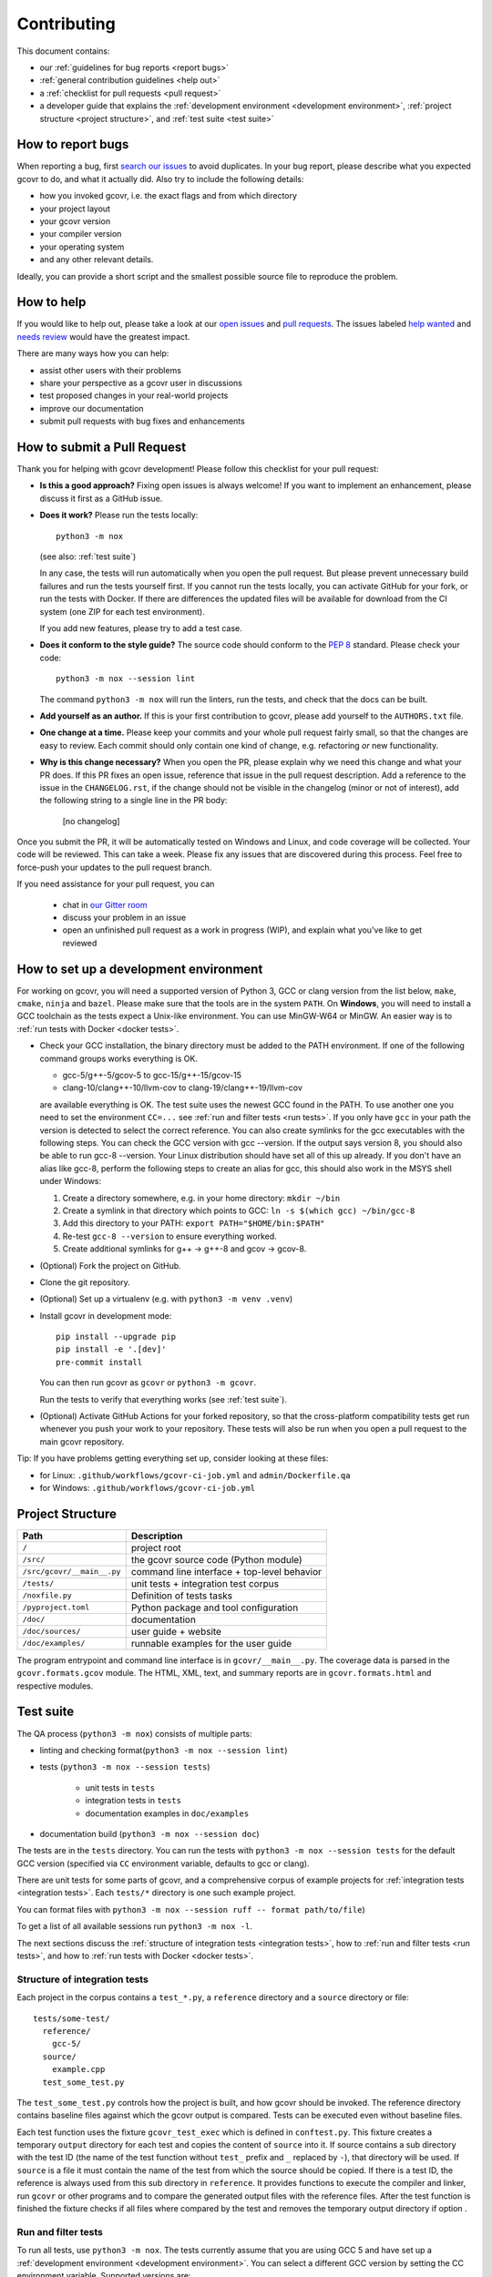Contributing
============

This document contains:

-   our :ref:`guidelines for bug reports <report bugs>`
-   :ref:`general contribution guidelines <help out>`
-   a :ref:`checklist for pull requests <pull request>`
-   a developer guide that explains the
    :ref:`development environment <development environment>`,
    :ref:`project structure <project structure>`,
    and :ref:`test suite <test suite>`

.. _report bugs:

How to report bugs
------------------

When reporting a bug, first `search our issues <search all issues_>`_ to avoid duplicates.
In your bug report, please describe what you expected gcovr to do, and what it actually did.
Also try to include the following details:

-  how you invoked gcovr, i.e. the exact flags and from which directory
-  your project layout
-  your gcovr version
-  your compiler version
-  your operating system
-  and any other relevant details.

Ideally, you can provide a short script
and the smallest possible source file to reproduce the problem.

.. _search all issues: https://github.com/gcovr/gcovr/issues?q=is%3Aissue

.. _help out:

How to help
-----------

If you would like to help out, please take a look at our
`open issues <bugtracker_>`_ and `pull requests`_.
The issues labeled `help wanted <label help wanted_>`_ and
`needs review <label needs review_>`_ would have the greatest impact.

There are many ways how you can help:

-   assist other users with their problems
-   share your perspective as a gcovr user in discussions
-   test proposed changes in your real-world projects
-   improve our documentation
-   submit pull requests with bug fixes and enhancements

.. _bugtracker: https://github.com/gcovr/gcovr/issues
.. _label help wanted: https://github.com/gcovr/gcovr/labels/help%20wanted
.. _label needs review: https://github.com/gcovr/gcovr/labels/needs%20review
.. _pull requests: https://github.com/gcovr/gcovr/pulls

.. _pull request:

How to submit a Pull Request
----------------------------

Thank you for helping with gcovr development!
Please follow this checklist for your pull request:

-   **Is this a good approach?**
    Fixing open issues is always welcome!
    If you want to implement an enhancement,
    please discuss it first as a GitHub issue.

-   **Does it work?**
    Please run the tests locally::

        python3 -m nox

    (see also: :ref:`test suite`)

    In any case, the tests will run automatically
    when you open the pull request.
    But please prevent unnecessary build failures
    and run the tests yourself first.
    If you cannot run the tests locally,
    you can activate GitHub for your fork,
    or run the tests with Docker.
    If there are differences the updated files will be
    available for download from the CI system (one ZIP
    for each test environment).

    If you add new features, please try to add a test case.

-   **Does it conform to the style guide?**
    The source code should conform to the :pep:`8` standard.
    Please check your code::

        python3 -m nox --session lint

    The command ``python3 -m nox`` will run the linters, run the tests,
    and check that the docs can be built.

-   **Add yourself as an author.**
    If this is your first contribution to gcovr,
    please add yourself to the ``AUTHORS.txt`` file.

-   **One change at a time.**
    Please keep your commits and your whole pull request fairly small,
    so that the changes are easy to review.
    Each commit should only contain one kind of change,
    e.g. refactoring *or* new functionality.

-   **Why is this change necessary?**
    When you open the PR,
    please explain why we need this change and what your PR does.
    If this PR fixes an open issue,
    reference that issue in the pull request description.
    Add a reference to the issue in the ``CHANGELOG.rst``, if the
    change should not be visible in the changelog (minor or not of
    interest), add the following string to a single line in the PR
    body:

        [no changelog]


Once you submit the PR, it will be automatically tested on Windows and Linux,
and code coverage will be collected.
Your code will be reviewed.
This can take a week.
Please fix any issues that are discovered during this process.
Feel free to force-push your updates to the pull request branch.

If you need assistance for your pull request, you can

  - chat in `our Gitter room <https://gitter.im/gcovr/gcovr>`_
  - discuss your problem in an issue
  - open an unfinished pull request as a work in progress (WIP),
    and explain what you've like to get reviewed

.. _development environment:

How to set up a development environment
---------------------------------------

For working on gcovr, you will need a supported version of Python 3,
GCC or clang version from the list below, ``make``, ``cmake``, ``ninja``
and ``bazel``.
Please make sure that the tools are in the system ``PATH``.
On **Windows**, you will need to install a GCC toolchain as the
tests expect a Unix-like environment. You can use MinGW-W64 or MinGW.
An easier way is to :ref:`run tests with Docker <docker tests>`.

-   Check your GCC installation, the binary directory must be added to
    the PATH environment. If one of the following command groups works
    everything is OK.

    - gcc-5/g++-5/gcov-5 to gcc-15/g++-15/gcov-15
    - clang-10/clang++-10/llvm-cov to clang-19/clang++-19/llvm-cov

    are available everything is OK.
    The test suite uses the newest GCC found in the PATH. To use another one you
    need to set the environment ``CC=...`` see
    :ref:`run and filter tests <run tests>`.
    If you only have ``gcc`` in your path the version is detected to select the
    correct reference.
    You can also create symlinks for the gcc executables with the following steps.
    You can check the GCC version with gcc --version. If the output says
    version 8, you should also be able to run gcc-8 --version. Your Linux
    distribution should have set all of this up already.
    If you don't have an alias like gcc-8, perform the following steps to
    create an alias for gcc, this should also work in the MSYS shell under Windows:

    1. Create a directory somewhere, e.g. in your home directory: ``mkdir ~/bin``
    2. Create a symlink in that directory which points to GCC: ``ln -s $(which gcc) ~/bin/gcc-8``
    3. Add this directory to your PATH: ``export PATH="$HOME/bin:$PATH"``
    4. Re-test ``gcc-8 --version`` to ensure everything worked.
    5. Create additional symlinks for g++ -> g++-8 and gcov -> gcov-8.


-   (Optional) Fork the project on GitHub.

-   Clone the git repository.

-   (Optional) Set up a virtualenv (e.g. with ``python3 -m venv .venv``)

-   Install gcovr in development mode::

        pip install --upgrade pip
        pip install -e '.[dev]'
        pre-commit install

    You can then run gcovr as ``gcovr`` or ``python3 -m gcovr``.

    Run the tests to verify that everything works (see :ref:`test suite`).

-   (Optional) Activate GitHub Actions for your forked repository,
    so that the cross-platform compatibility tests get run
    whenever you push your work to your repository.
    These tests will also be run when you open a pull request to the
    main gcovr repository.

Tip: If you have problems getting everything set up, consider looking at these files:

-   for Linux: ``.github/workflows/gcovr-ci-job.yml`` and ``admin/Dockerfile.qa``
-   for Windows: ``.github/workflows/gcovr-ci-job.yml``

.. _project structure:

Project Structure
-----------------

=========================== =======================================================
Path                        Description
=========================== =======================================================
``/``                       project root
``/src/``                   the gcovr source code (Python module)
``/src/gcovr/__main__.py``  command line interface + top-level behavior
``/tests/``                 unit tests + integration test corpus
``/noxfile.py``             Definition of tests tasks
``/pyproject.toml``         Python package and tool configuration
``/doc/``                   documentation
``/doc/sources/``           user guide + website
``/doc/examples/``          runnable examples for the user guide
=========================== =======================================================

The program entrypoint and command line interface is in ``gcovr/__main__.py``.
The coverage data is parsed in the ``gcovr.formats.gcov`` module.
The HTML, XML, text, and summary reports
are in ``gcovr.formats.html`` and respective modules.

.. _test suite:

Test suite
----------

The QA process (``python3 -m nox``) consists of multiple parts:

- linting and checking format(``python3 -m nox --session lint``)

- tests (``python3 -m nox --session tests``)

   - unit tests in ``tests``
   - integration tests in ``tests``
   - documentation examples in ``doc/examples``

- documentation build (``python3 -m nox --session doc``)

The tests are in the ``tests`` directory.
You can run the tests with ``python3 -m nox --session tests``
for the default GCC version (specified via ``CC`` environment variable,
defaults to gcc or clang).

There are unit tests for some parts of gcovr,
and a comprehensive corpus of example projects for
:ref:`integration tests <integration tests>`.
Each ``tests/*`` directory is one such example project.

You can format files with ``python3 -m nox --session ruff -- format path/to/file``)

To get a list of all available sessions run ``python3 -m nox -l``.

The next sections discuss
the :ref:`structure of integration tests <integration tests>`,
how to :ref:`run and filter tests <run tests>`,
and how to :ref:`run tests with Docker <docker tests>`.

.. versionchanged:: 8.3
   black is replaced by ruff.

.. versionchanged:: 5.2
   If black is called without arguments, all files are reformated
   instead of checked. To check the format use the session lint.

.. _integration tests:

Structure of integration tests
~~~~~~~~~~~~~~~~~~~~~~~~~~~~~~

Each project in the corpus
contains a ``test_*.py``, a ``reference`` directory and a ``source`` directory or file::

   tests/some-test/
     reference/
       gcc-5/
     source/
       example.cpp
     test_some_test.py

The ``test_some_test.py`` controls how the project is built,
and how gcovr should be invoked.
The reference directory contains baseline files against
which the gcovr output is compared.
Tests can be executed even without baseline files.

Each test function uses the fixture ``gcovr_test_exec`` which is defined in ``conftest.py``.
This fixture creates a temporary ``output`` directory for each test and copies
the content of ``source`` into it. If source contains a sub directory with the test ID (the
name of the test function without ``test_`` prefix and ``_`` replaced by ``-``),
that directory will be used. If ``source`` is a file it must contain the name
of the test from which the source should be copied.
If there is a test ID, the reference is always used from this sub directory in ``reference``.
It provides functions to execute the compiler and linker, run ``gcovr`` or other programs
and to compare the generated output files with the reference files. After the test
function is finished the fixture checks if all files where compared by the test
and removes the temporary output directory if option .


.. _run tests:

Run and filter tests
~~~~~~~~~~~~~~~~~~~~

To run all tests, use ``python3 -m nox``.
The tests currently assume that you are using GCC 5
and have set up a :ref:`development environment <development environment>`.
You can select a different GCC version by setting the CC environment variable.
Supported versions are:

- ``gcc``: ``5``, ``6`` and ``8`` to ``15``
- ``clang``: ``10`` and ``13`` to ``19``

You can run the tests with additional options by adding ``--`` and then the options
to the test invocation. Run all tests after each change is a bit slow, therefore you can
limit the tests to a specific test file, example project, or output format.
For example:

.. code:: bash

    # run only XML tests
    python3 -m nox --session tests -- -k 'xml'

    # run the simple1 tests
    python3 -m nox --session tests -- -k 'simple1'

    # run the simple1 tests only for XML
    python3 -m nox --session tests -- -k 'xml and simple1'

To see which tests would be run, add the ``--collect-only`` option:

.. code:: bash

    #see which tests would be run
    python3 -m nox --session tests -- --collect-only

Sometimes during development you need to create reference files for new test
or update the current reference files. To do this you have to
add ``--generate-reference`` or ``--update-reference`` option
to the test invocation.
By default generated output files are automatically removed after test run.
To skip this process you can add ``--skip-clean`` option the test invocation.
For example:

.. code:: bash

    # run tests and generate references for simple1 example
    python3 -m nox --session tests -- -k 'simple1' --generate-reference

    # run tests and update xml references for simple1 example
    python3 -m nox --session tests -- -k 'xml and simple1' --update-reference

    # run only XML tests and do not remove generated files
    python3 -m nox --session tests -- -k 'xml' --skip-clean

To update the reference data for all compiler in one call see
:ref:`run tests with Docker <docker tests>`.

When the currently generated output reports differ to the reference files
you can create a ZIP archive named ``diff.zip`` in the tests directory
by using ``--archive-differences`` option.
Currently in gcovr it is used by GitHub CI to create a ZIP file
with the differences as an artifact.

.. code:: bash

    # run tests and generate a ZIP archive when there were differences
    python3 -m nox --session tests -- --archive-differences

.. versionchanged:: NEXT
   Replaced ``_`` with ``-`` in the options controlling the test suite:

   - ``--generate_reference`` is now ``--generate-reference``
   - ``--update_reference`` is now ``--update-reference``
   - ``--archive_differences`` is now ``--archive-differences``
   - ``--skip_clean`` is now ``--skip-clean``

.. versionchanged:: 5.1
    Change how to start test from ``make test`` to ``python3 -m nox --session tests``

.. versionadded:: 5.0
   Added test options ``--generate_reference``, ``--update_reference``,
   ``--skip_clean``, ``--archive_differences`` and changed way to call tests
   only by ``make test``.

.. _docker tests:

Run tests with Docker
~~~~~~~~~~~~~~~~~~~~~

If you can't set up a toolchain locally, you can run the QA process via Docker.
First, build the container images:

.. code:: bash

    python3 -m nox -s docker_build

Then, run the container, which executes ``nox`` within the container:

.. code:: bash

    python3 -m nox -s docker_run

Or to build and run the container in one step:

.. code:: bash

    python3 -m nox -s docker

You can select the gcc version to use inside the docker by setting the environment
variable CC to ``gcc-5`` (default), ``gcc-6``, ``gcc-8`` to ``gcc-15``,
``clang-10``, ``clang-13`` to ``clang-19`` or you can build and run the
container with a specific version:

.. code:: bash

    python3 -m nox -s 'docker_compiler(gcc-9)'

To run a specific session you can use the ``docker_compiler`` sessions
and give the arguments to the ``nox`` executed inside the container
after a ``--`` :

.. code:: bash

    python3 -m nox -s 'docker_compiler(gcc-9)' -- -rs tests

You can also use the compiler ``all`` to run the tests for all compiler versions,
``gcc`` to only use the all GCC versions, or ``clang`` to use all Clang/LLVM versions.

If you run the ``tests`` session inside the container you can add also
additional pytest arguments.
A useful command to update all the reference files is:

.. code:: bash

    python3 -m nox -s 'docker_compiler(all)' -- -rs tests -- --update-reference

or only for the tests containing ``simple`` in the name:

.. code:: bash

    python3 -m nox -s 'docker_compiler(all)' -- -rs tests -- --update-reference -k 'simple'

.. _devcontainer:

Use a devcontainer
~~~~~~~~~~~~~~~~~~

For developing ``gcovr`` you can use whatever editor you want.
If the editor supports Devcontainers (e.g. VS Code) you do not
need to install the needed tools on your local system.
You can also use ``GitHub Codespaces`` to contribute to the project.

.. _join:

Become a gcovr developer
------------------------

After you've contributed a bit
(whether with discussions, documentation, or code),
consider becoming a gcovr developer.
As a developer, you can:

-   manage issues and pull requests (label and close them)
-   review pull requests
    (a developer must approve each PR before it can be merged)
-   participate in votes

Just open an issue that you're interested, and we'll have a quick vote.
